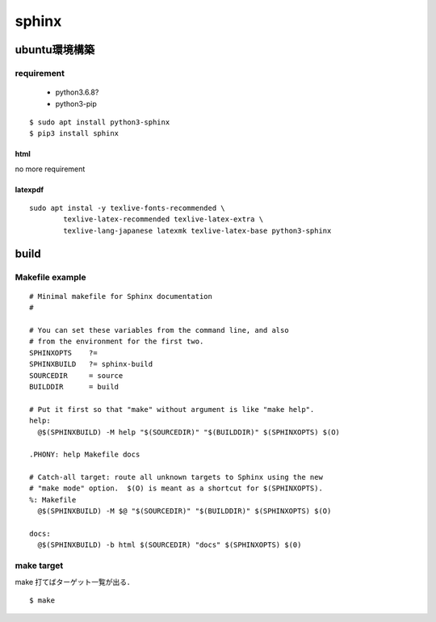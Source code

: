 sphinx
=======

ubuntu環境構築
--------------

requirement
```````````

 - python3.6.8?
 - python3-pip

:: 

  $ sudo apt install python3-sphinx
  $ pip3 install sphinx 


html
^^^^^

no more requirement

latexpdf
^^^^^^^^^

::

  sudo apt instal -y texlive-fonts-recommended \
	  texlive-latex-recommended texlive-latex-extra \
	  texlive-lang-japanese latexmk texlive-latex-base python3-sphinx











build 
------

Makefile example
`````````````````

::

	# Minimal makefile for Sphinx documentation
	#
	
	# You can set these variables from the command line, and also
	# from the environment for the first two.
	SPHINXOPTS    ?=
	SPHINXBUILD   ?= sphinx-build
	SOURCEDIR     = source
	BUILDDIR      = build
	
	# Put it first so that "make" without argument is like "make help".
	help:
	  @$(SPHINXBUILD) -M help "$(SOURCEDIR)" "$(BUILDDIR)" $(SPHINXOPTS) $(O)
	
	.PHONY: help Makefile docs
	
	# Catch-all target: route all unknown targets to Sphinx using the new
	# "make mode" option.  $(O) is meant as a shortcut for $(SPHINXOPTS).
	%: Makefile
	  @$(SPHINXBUILD) -M $@ "$(SOURCEDIR)" "$(BUILDDIR)" $(SPHINXOPTS) $(O)
	
	docs:
	  @$(SPHINXBUILD) -b html $(SOURCEDIR) "docs" $(SPHINXOPTS) $(0)
	   


make target
````````````

make 打てばターゲット一覧が出る．

::
	
	$ make 

